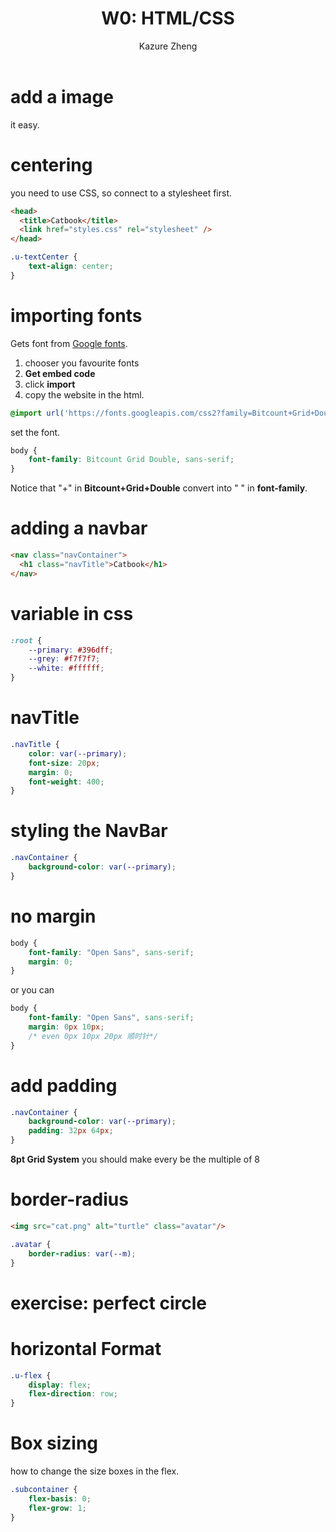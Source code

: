 #+title: W0: HTML/CSS
#+author: Kazure Zheng

* add a image

it easy. 

* centering

you need to use CSS, so connect to a stylesheet first.

#+begin_src html
  <head>
    <title>Catbook</title>
    <link href="styles.css" rel="stylesheet" />
  </head>
#+end_src

#+begin_src css
  .u-textCenter {
      text-align: center;
  }
#+end_src


* importing fonts

Gets font from [[https://fonts.google.com/][Google fonts]].

1. chooser you favourite fonts
2. *Get embed code*
3. click *import*
4. copy the website in the html.

#+begin_src css
  @import url('https://fonts.googleapis.com/css2?family=Bitcount+Grid+Double:wght@100..900&display=swap');
#+end_src

set the font.

#+begin_src css 
  body {
      font-family: Bitcount Grid Double, sans-serif;
  }
#+end_src

Notice that "+" in *Bitcount+Grid+Double* convert into " " in *font-family*.

* adding a navbar

#+begin_src html
  <nav class="navContainer">
    <h1 class="navTitle">Catbook</h1>
  </nav>
#+end_src


* variable in css

#+begin_src css 
  :root {
      --primary: #396dff;
      --grey: #f7f7f7;
      --white: #ffffff;
  }
#+end_src


* navTitle

#+begin_src css 
  .navTitle {
      color: var(--primary);
      font-size: 20px;
      margin: 0;
      font-weight: 400;
  }
#+end_src


* styling the NavBar

#+begin_src css 
  .navContainer {
      background-color: var(--primary);
  }
#+end_src

* no margin

#+begin_src css 
  body {
      font-family: "Open Sans", sans-serif;
      margin: 0;
  }
#+end_src

or you can

#+begin_src css 
  body {
      font-family: "Open Sans", sans-serif;
      margin: 0px 10px;
      /* even 0px 10px 20px 顺时针*/
  }
#+end_src

* add padding

#+begin_src css 
  .navContainer {
      background-color: var(--primary);
      padding: 32px 64px;
  }
#+end_src

*8pt Grid System* you should make every be the multiple of 8

* border-radius

#+begin_src html
  <img src="cat.png" alt="turtle" class="avatar"/>
#+end_src


#+begin_src css 
  .avatar {
      border-radius: var(--m);
  }
#+end_src

* exercise: perfect circle

* horizontal Format

#+begin_src css 
  .u-flex {
      display: flex;
      flex-direction: row;
  }
#+end_src

* Box sizing

how to change the size boxes in the flex.

#+begin_src css 
  .subcontainer {
      flex-basis: 0;
      flex-grow: 1;
  }
#+end_src
